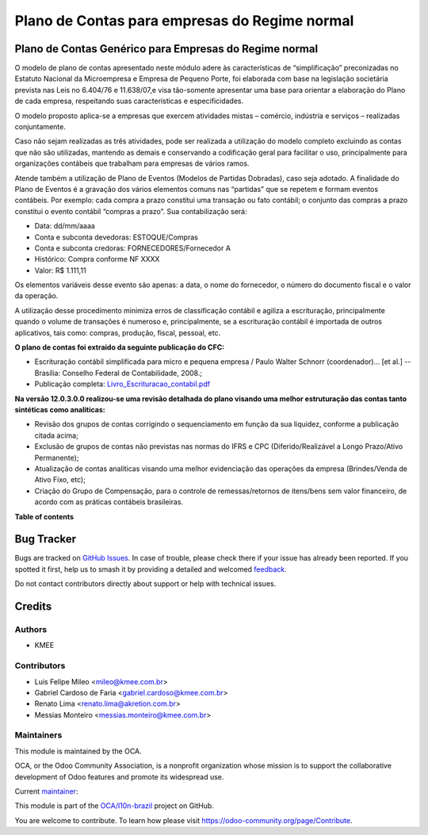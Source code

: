 ==============================================
Plano de Contas para empresas do Regime normal
==============================================

.. 
   !!!!!!!!!!!!!!!!!!!!!!!!!!!!!!!!!!!!!!!!!!!!!!!!!!!!
   !! This file is generated by oca-gen-addon-readme !!
   !! changes will be overwritten.                   !!
   !!!!!!!!!!!!!!!!!!!!!!!!!!!!!!!!!!!!!!!!!!!!!!!!!!!!
   !! source digest: sha256:cab6a4632da46b43df59b73149f47ee0a6b0f834297a9bc7aedc45bf62dcd618
   !!!!!!!!!!!!!!!!!!!!!!!!!!!!!!!!!!!!!!!!!!!!!!!!!!!!

.. |badge1| image:: https://img.shields.io/badge/maturity-Production%2FStable-green.png
    :target: https://odoo-community.org/page/development-status
    :alt: Production/Stable
.. |badge2| image:: https://img.shields.io/badge/licence-AGPL--3-blue.png
    :target: http://www.gnu.org/licenses/agpl-3.0-standalone.html
    :alt: License: AGPL-3
.. |badge3| image:: https://img.shields.io/badge/github-OCA%2Fl10n--brazil-lightgray.png?logo=github
    :target: https://github.com/OCA/l10n-brazil/tree/14.0/l10n_br_coa_generic
    :alt: OCA/l10n-brazil
.. |badge4| image:: https://img.shields.io/badge/weblate-Translate%20me-F47D42.png
    :target: https://translation.odoo-community.org/projects/l10n-brazil-14-0/l10n-brazil-14-0-l10n_br_coa_generic
    :alt: Translate me on Weblate
.. |badge5| image:: https://img.shields.io/badge/runboat-Try%20me-875A7B.png
    :target: https://runboat.odoo-community.org/builds?repo=OCA/l10n-brazil&target_branch=14.0
    :alt: Try me on Runboat

|badge1| |badge2| |badge3| |badge4| |badge5|

Plano de Contas Genérico para Empresas do Regime normal
=======================================================

O modelo de plano de contas apresentado neste módulo adere às características de “simplificação”
preconizadas no Estatuto Nacional da Microempresa e Empresa de Pequeno Porte, foi elaborada com
base na legislação societária prevista nas Leis no 6.404/76 e 11.638/07,e visa tão-somente
apresentar uma base para orientar a elaboração do Plano de cada empresa, respeitando suas
características e especificidades.

O modelo proposto aplica-se a empresas que exercem atividades mistas – comércio, indústria e
serviços – realizadas conjuntamente.

Caso não sejam realizadas as três atividades, pode ser realizada a utilização do modelo completo
excluindo as contas que não são utilizadas, mantendo as demais e conservando a codificação geral
para facilitar o uso, principalmente para organizações contábeis que trabalham para empresas de
vários ramos.

Atende também a utilização de Plano de Eventos (Modelos de Partidas Dobradas), caso seja adotado.
A finalidade do Plano de Eventos é a gravação dos vários elementos comuns nas “partidas” que se
repetem e formam eventos contábeis. Por exemplo: cada compra a prazo constitui uma transação ou
fato contábil; o conjunto das compras a prazo constitui o evento contábil “compras a prazo”. Sua
contabilização será:

- Data: dd/mm/aaaa
- Conta e subconta devedoras: ESTOQUE/Compras
- Conta e subconta credoras: FORNECEDORES/Fornecedor A
- Histórico: Compra conforme NF XXXX
- Valor: R$ 1.111,11

Os elementos variáveis desse evento são apenas: a data, o nome do fornecedor, o número do documento
fiscal e o valor da operação.

A utilização desse procedimento minimiza erros de classificação contábil e agiliza a escrituração,
principalmente quando o volume de transações é numeroso e, principalmente, se a escrituração contábil
é importada de outros aplicativos, tais como: compras, produção, fiscal, pessoal, etc.

**O plano de contas foi extraido da seguinte publicação do CFC:**

- Escrituração contábil simplificada para micro e pequena empresa / Paulo Walter Schnorr (coordenador)... [et al.] --Brasília: Conselho Federal de Contabilidade, 2008.;
- Publicação completa: `Livro_Escrituracao_contabil.pdf </l10n_br_coa_generic/static/pdf/Livro_Escrituracao_contabil.pdf>`_

**Na versão 12.0.3.0.0 realizou-se uma revisão detalhada do plano visando uma melhor estruturação das
contas tanto sintéticas como analíticas:**

- Revisão dos grupos de contas corrigindo o sequenciamento em função da sua liquidez, conforme a publicação citada acima;
- Exclusão de grupos de contas não previstas nas normas do IFRS e CPC (Diferido/Realizável a Longo Prazo/Ativo Permanente);
- Atualização de contas analíticas visando uma melhor evidenciação das operações da empresa (Brindes/Venda de Ativo Fixo, etc);
- Criação do Grupo de Compensação, para o controle de remessas/retornos de itens/bens sem valor financeiro, de acordo com as práticas contábeis brasileiras.

**Table of contents**

.. contents::
   :local:

Bug Tracker
===========

Bugs are tracked on `GitHub Issues <https://github.com/OCA/l10n-brazil/issues>`_.
In case of trouble, please check there if your issue has already been reported.
If you spotted it first, help us to smash it by providing a detailed and welcomed
`feedback <https://github.com/OCA/l10n-brazil/issues/new?body=module:%20l10n_br_coa_generic%0Aversion:%2014.0%0A%0A**Steps%20to%20reproduce**%0A-%20...%0A%0A**Current%20behavior**%0A%0A**Expected%20behavior**>`_.

Do not contact contributors directly about support or help with technical issues.

Credits
=======

Authors
~~~~~~~

* KMEE

Contributors
~~~~~~~~~~~~

* Luis Felipe Mileo <mileo@kmee.com.br>
* Gabriel Cardoso de Faria <gabriel.cardoso@kmee.com.br>
* Renato Lima <renato.lima@akretion.com.br>
* Messias Monteiro <messias.monteiro@kmee.com.br>

Maintainers
~~~~~~~~~~~

This module is maintained by the OCA.

.. image:: https://odoo-community.org/logo.png
   :alt: Odoo Community Association
   :target: https://odoo-community.org

OCA, or the Odoo Community Association, is a nonprofit organization whose
mission is to support the collaborative development of Odoo features and
promote its widespread use.

.. |maintainer-mileo| image:: https://github.com/mileo.png?size=40px
    :target: https://github.com/mileo
    :alt: mileo

Current `maintainer <https://odoo-community.org/page/maintainer-role>`__:

|maintainer-mileo| 

This module is part of the `OCA/l10n-brazil <https://github.com/OCA/l10n-brazil/tree/14.0/l10n_br_coa_generic>`_ project on GitHub.

You are welcome to contribute. To learn how please visit https://odoo-community.org/page/Contribute.
